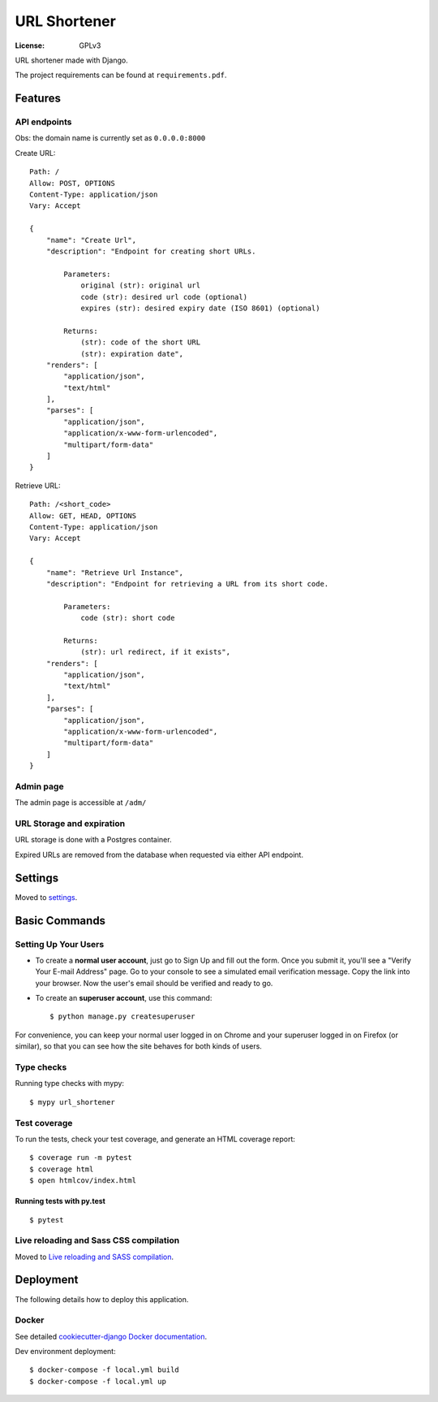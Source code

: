 URL Shortener
=============

.. image:: https://img.shields.io/badge/built%20with-Cookiecutter%20Django-ff69b4.svg?logo=cookiecutter
     :target: https://github.com/pydanny/cookiecutter-django/
     :alt: Built with Cookiecutter Django
.. image:: https://img.shields.io/badge/code%20style-black-000000.svg
     :target: https://github.com/ambv/black
     :alt: Black code style

:License: GPLv3

URL shortener made with Django.

The project requirements can be found at ``requirements.pdf``.

Features
--------

API endpoints
^^^^^^^^^^^^^

Obs: the domain name is currently set as ``0.0.0.0:8000``

Create URL::

    Path: /
    Allow: POST, OPTIONS
    Content-Type: application/json
    Vary: Accept

    {
        "name": "Create Url",
        "description": "Endpoint for creating short URLs.

            Parameters:
                original (str): original url
                code (str): desired url code (optional)
                expires (str): desired expiry date (ISO 8601) (optional)

            Returns:
                (str): code of the short URL
                (str): expiration date",
        "renders": [
            "application/json",
            "text/html"
        ],
        "parses": [
            "application/json",
            "application/x-www-form-urlencoded",
            "multipart/form-data"
        ]
    }

Retrieve URL::

    Path: /<short_code>
    Allow: GET, HEAD, OPTIONS
    Content-Type: application/json
    Vary: Accept

    {
        "name": "Retrieve Url Instance",
        "description": "Endpoint for retrieving a URL from its short code.

            Parameters:
                code (str): short code

            Returns:
                (str): url redirect, if it exists",
        "renders": [
            "application/json",
            "text/html"
        ],
        "parses": [
            "application/json",
            "application/x-www-form-urlencoded",
            "multipart/form-data"
        ]
    }


Admin page
^^^^^^^^^^

The admin page is accessible at ``/adm/``

URL Storage and expiration
^^^^^^^^^^^^^^^^^^^^^^^^^^

URL storage is done with a Postgres container.

Expired URLs are removed from the database when requested via either API endpoint.



Settings
--------

Moved to settings_.

.. _settings: http://cookiecutter-django.readthedocs.io/en/latest/settings.html

Basic Commands
--------------

Setting Up Your Users
^^^^^^^^^^^^^^^^^^^^^

* To create a **normal user account**, just go to Sign Up and fill out the form. Once you submit it, you'll see a "Verify Your E-mail Address" page. Go to your console to see a simulated email verification message. Copy the link into your browser. Now the user's email should be verified and ready to go.

* To create an **superuser account**, use this command::

    $ python manage.py createsuperuser

For convenience, you can keep your normal user logged in on Chrome and your superuser logged in on Firefox (or similar), so that you can see how the site behaves for both kinds of users.

Type checks
^^^^^^^^^^^

Running type checks with mypy:

::

  $ mypy url_shortener

Test coverage
^^^^^^^^^^^^^

To run the tests, check your test coverage, and generate an HTML coverage report::

    $ coverage run -m pytest
    $ coverage html
    $ open htmlcov/index.html

Running tests with py.test
~~~~~~~~~~~~~~~~~~~~~~~~~~

::

  $ pytest

Live reloading and Sass CSS compilation
^^^^^^^^^^^^^^^^^^^^^^^^^^^^^^^^^^^^^^^

Moved to `Live reloading and SASS compilation`_.

.. _`Live reloading and SASS compilation`: http://cookiecutter-django.readthedocs.io/en/latest/live-reloading-and-sass-compilation.html

Deployment
----------

The following details how to deploy this application.

Docker
^^^^^^

See detailed `cookiecutter-django Docker documentation`_.

.. _`cookiecutter-django Docker documentation`: http://cookiecutter-django.readthedocs.io/en/latest/deployment-with-docker.html


Dev environment deployment::

    $ docker-compose -f local.yml build
    $ docker-compose -f local.yml up
